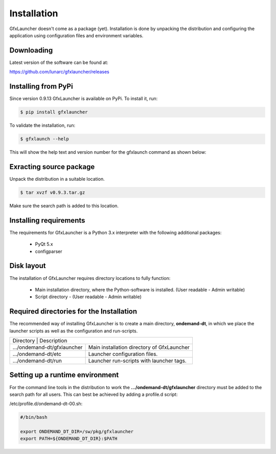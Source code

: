 Installation
============

GfxLauncher doesn't come as a package (yet). Installation is done by unpacking the distribution and configuring the application using configuration files and environment variables.

Downloading
-----------

Latest version of the software can be found at:

https://github.com/lunarc/gfxlauncher/releases


Installing from PyPi
--------------------

Since version 0.9.13 GfxLauncher is available on PyPi. To install it, run:

.. code-block:: bash

    $ pip install gfxlauncher

To validate the installation, run:

.. code-block:: bash

    $ gfxlaunch --help

This will show the help text and version number for the gfxlaunch command as shown below:

.. code-block:: 
    LUNARC HPC Desktop On-Demand - Version 0.9.13
    Copyright (C) 2017-2024 LUNARC, Lund University
    This program comes with ABSOLUTELY NO WARRANTY; for details see LICENSE.
    This is free software, and you are welcome to redistribute it
    under certain conditions; see LICENSE for details.


    usage: gfxlaunch [-h] [--simplified] [--cmd CMDLINE] [--vgl] [--vglrun] [--title TITLE] [--partition PART] [--account ACCOUNT]
                    [--grantfile GRANT_FILENAME] [--exclusive] [--count COUNT] [--memory MEMORY] [--time TIME] [--only-submit] [--job JOB_TYPE]
                    [--name JOB_NAME] [--tasks-per-node TASKS_PER_NODE] [--cpus-per-task CPUS_PER_TASK] [--no-requeue] [--user USER]
                    [--ignore-grantfile] [--jupyterlab-module JUPYTERLAB_MODULE] [--notebook-module NOTEBOOK_MODULE] [--autostart] [--locked]
                    [--group GROUP] [--silent] [--splash] [--restrict RESTRICT] [--part-disable] [--feature-disable]

Exracting source package
------------------------

Unpack the distribution in a suitable location.

.. code-block:: bash

    $ tar xvzf v0.9.3.tar.gz

Make sure the search path is added to this location.

Installing requirements
-----------------------

The requirements for GfxLauncher is a Python 3.x interpreter with the following additional packages:

 * PyQt 5.x
 * configparser

Disk layout
-----------

The installation of GfxLauncher requires directory locations to fully function:

 * Main installation directory, where the Python-software is installed. (User readable - Admin writable)
 * Script directory - (User readable - Admin writable)
 

Required directories for the Installation
-----------------------------------------

The recommended way of installing GfxLauncher is to create a main directory, **ondemand-dt**, in which we place the launcher scripts as well as the configuration and run-scripts.

+----------------------------------------------------------------------------------------------------------------------------+
| Directory                     | Description                                                                                |
+-------------------------------+--------------------------------------------------------------------------------------------+
| .../ondemand-dt/gfxlauncher   | Main installation directory of GfxLauncher                                                 |
+-------------------------------+--------------------------------------------------------------------------------------------+
| .../ondemand-dt/etc           | Launcher configuration files.                                                              |
+-------------------------------+--------------------------------------------------------------------------------------------+
| .../ondemand-dt/run           | Launcher run-scripts with launcher tags.                                                   |
+-------------------------------+--------------------------------------------------------------------------------------------+
    
Setting up a runtime environment
--------------------------------

For the command line tools in the distribution to work the **.../ondemand-dt/gfxlauncher** directory must be added to the search path for all users. This can best be achieved by adding a profile.d script:

/etc/profile.d/ondemand-dt-00.sh:

.. code-block:: bash

    #/bin/bash

    export ONDEMAND_DT_DIR=/sw/pkg/gfxlauncher
    export PATH=${ONDEMAND_DT_DIR}:$PATH

